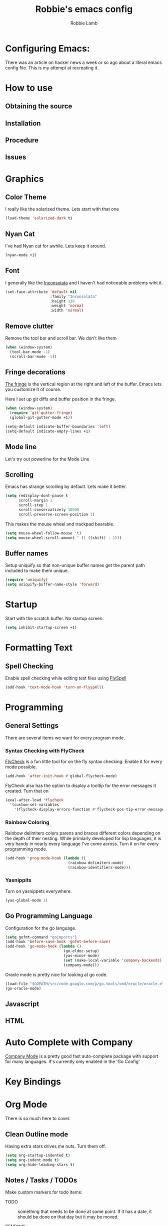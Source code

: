 #+TITLE: Robbie's emacs config
#+AUTHOR: Robbie Lamb

* Configuring Emacs:
  
  There was an article on hacker news a week or so ago about a literal
  emacs config file. This is my attempt at recreating it.

* How to use
** Obtaining the source

** Installation

** Procedure

** Issues

* Graphics
** Color Theme
   I really like the solarized theme. Lets start with that one

   #+name: look-and-feel
   #+BEGIN_SRC emacs-lisp
     (load-theme 'solarized-dark t)
   #+END_SRC

** Nyan Cat
   I've had Nyan cat for awhile. Lets keep it around.

   #+name: look-and-feel
   #+BEGIN_SRC emacs-lisp
      (nyan-mode +1)
   #+END_SRC

** Font
   I generally like the [[http://www.levien.com/type/myfonts/inconsolata.html][Inconsolata]] and I haven't had noticeable
   problems wiht it.

   #+name: look-and-feel
   #+BEGIN_SRC emacs-lisp
       (set-face-attribute 'default nil
                           :family "Inconsolata"
                           :height 130
                           :weight 'normal
                           :width 'normal)
   #+END_SRC
   
** Remove clutter
   Remove the tool bar and scroll bar. We don't like them

   #+name: look-and-feel
   #+BEGIN_SRC emacs-lisp
      (when (window-system) 
        (tool-bar-mode -1)
        (scroll-bar-mode -1))
   #+END_SRC

** Fringe decorations

   [[http://www.emacswiki.org/emacs/TheFringe][The fringe]] is the vertical region at the right and left of the
   buffer. Emacs lets you customize it of course.

   Here I set up git diffs and buffer position in the fringe.

   #+NAME: look-and-feel
   #+BEGIN_SRC emacs-lisp
     (when (window-system)
       (require 'git-gutter-fringe)
       (global-git-gutter-mode +1))

     (setq-default indicate-buffer-boundaries 'left)
     (setq-default indicate-empty-lines +1)
   #+END_SRC

** Mode line
   Let's try out powerline for the Mode Line

   #

** Scrolling
   Emacs has strange scrolling by default. Lets make it better.

   #+name: look-and-feel
   #+BEGIN_SRC emacs-lisp
     (setq redisplay-dont-pause t
           scroll-margin 1
           scroll-step 1
           scroll-conservatively 10000
           scroll-preserve-screen-position 1)
   #+END_SRC

   This makes the mouse wheel and trackpad bearable.

   #+name: better-scrolling
   #+BEGIN_SRC emacs-lisp
     (setq mouse-wheel-follow-mouse 't)
     (setq mouse-wheel-scroll-amount ' (1 ((shift) . 1)))
   #+END_SRC

** Buffer names
   Setup uniquify so that non-unique buffer names get the parent path included to make them unique.

   #+name: look-and-feel
   #+BEGIN_SRC emacs-lisp
      (require 'uniquify)
      (setq uniquify-buffer-name-style 'forward)
   #+END_SRC

* Startup
Start with the scratch buffer. No startup screen.

   #+name: startup
   #+BEGIN_SRC emacs-lisp
      (setq inhibit-startup-screen +1)
   #+END_SRC

* Formatting Text

** Spell Checking
Enable spell checking while editing test files using [[http://www.emacswiki.org/FlySpell][FlySpell]]

#+name: formatting
#+BEGIN_SRC emacs-lisp
    (add-hook 'text-mode-hook 'turn-on-flyspell)
#+END_SRC

* Programming
** General Settings
There are several items we want for every program mode.

*** Syntax Checking with FlyCheck
[[https://flycheck.readthedocs.org/en/latest/][FlyCheck]] is a fun little tool for on the fly syntax checking. Enable
it for every mode possible.

#+name: programming-setup
#+BEGIN_SRC emacs-lisp
  (add-hook 'after-init-hook #'global-flycheck-mode)
#+END_SRC

FlyCheck also has the option to display a tooltip for the error
messages it created. Turn that on

#+name: programming-setup
#+BEGIN_SRC emacs-lisp
  (eval-after-load 'flycheck
    '(custom-set-variables
      '(flycheck-display-errors-function #'flycheck-pos-tip-error-messages)))
#+END_SRC

*** Rainbow Coloring
Rainbow delimiters colors parens and braces different colors depending
on the depth of their nesting. While primiarly developed for lisp
languages, it is very handy in nearly every language I've come across.
Turn it on for every programming mode.

 #+name: programming-setup
 #+BEGIN_SRC emacs-lisp
  (add-hook 'prog-mode-hook (lambda () 
                              (rainbow-delimiters-mode)
                              (rainbow-identifiers-mode)))
 #+END_SRC

*** Yasnippits
Turn on yasnippets everywhere.

#+name: programming-setup
#+BEGIN_SRC emacs-lisp
  (yas-global-mode 1)
#+END_SRC

** Go Programming Language
Configuration for the go language.

#+name: programming-setup
#+BEGIN_SRC emacs-lisp
(setq gofmt-command "goimports")
(add-hook 'before-save-hook 'gofmt-before-save)
(add-hook 'go-mode-hook (lambda ()
                          (go-eldoc-setup)
                          (yas-minor-mode)
                          (set (make-local-variable 'company-backends) '(company-go))
                          (company-mode)))
#+END_SRC

Oracle mode is pretty nice for looking at go code.
#+name: programming-setup
#+BEGIN_SRC emacs-lisp
  (load-file "$GOPATH/src/code.google.com/p/go.tools/cmd/oracle/oracle.el")
  (go-oracle-mode)
#+END_SRC

** Javascript
** HTML
* Auto Complete with Company
[[https://company-mode.github.io/][Company Mode]] is a pretty good fast auto-complete package with support
for many languages. It's currently only enabled in the 'Go Config'

* Key Bindings

* Org Mode
  There is so much here to cover.
  
** Clean Outline mode
  Having extra stars drives me nuts. Turn them off.

  #+name: org-config
  #+BEGIN_SRC emacs-lisp
    (setq org-startup-indented t) 
    (setq org-indent-mode t)
    (setq org-hide-leading-stars t)
  #+END_SRC

** Notes / Tasks / TODOs

 Make custom markers for todo items:

   - TODO :: something that needs to be done at some point. If it
             has a date, it should be done on that day but it may be
             moved.

   - PENDING :: something that's awaiting feedback from someone
                else. If it has a date, it needs followup if there
                hasn't been any feedback at that time.

   - MEETING :: a scheduled meeting and cannot easily be rescheduled.

   - DONE :: done.

   - CANCELED :: can be ignored. May include a note on why it's been
                 cancelled.

   #+name: org-config
   #+BEGIN_SRC emacs-lisp
     (setq org-todo-keywords
           '((sequence "TODO(t)" "PENDING(p)" "MEETING(m)" "|" "DONE(d)" "CANCELED(c)")))

   #+END_SRC

   Automatically mark todo items with todo subitems as DONE when all
   subitems are done.

   #+name: org-config
   #+BEGIN_SRC emacs-lisp

     (defun my-org-autodone (n-done n-not-done)
       "Switch entry to DONE when all subentries are done, to TODO otherwise."
       (let (org-log-done org-log-states)   ; turn off logging
         (org-todo (if (= n-not-done 0) "DONE" "TODO"))))

     (add-hook 'org-after-todo-statistics-hook 'my-org-autodone)

   #+END_SRC

   I want to file and refile notes to any main header in any file in
   my =org-agenda-files= list.

   #+name: org-config
   #+BEGIN_SRC emacs-lisp
     (setq org-refile-targets '((nil :level . 1)
                                (org-agenda-files :level . 1)))

   #+END_SRC

** Org-Babel
*** Fontifying source blocks

    Enable syntax highlighting in src blocks.
    #+name: org-config
    #+BEGIN_SRC emacs-lisp
      (setq-default org-src-fontify-natively t)
    #+END_SRC

    Use the =minted= package for syntax highlighting source blocks in
    LaTeX / PDF exports. [[http://joat-programmer.blogspot.nl/2013/07/org-mode-version-8-and-pdf-export-with.html][Configuration copied from a blog post
    by Florian Bergmann.]]

    #+name: org-config
    #+BEGIN_SRC emacs-lisp
     ;; Include the latex-exporter
     (require 'ox-latex)
     ;; Add minted to the defaults packages to include when exporting.
     (add-to-list 'org-latex-packages-alist '("" "minted"))
     ;; Tell the latex export to use the minted package for source
     ;; code coloration.
     (setq org-latex-listings 'minted)
     ;; Let the exporter use the -shell-escape option to let latex
     ;; execute external programs.
     ;; This obviously and can be dangerous to activate!

     ;; I use pdflatex instead of xelatex because that seems to work
     ;; much better with utf-8 files
     (setq org-latex-pdf-process
           '("pdflatex -shell-escape -interaction nonstopmode -output-directory %o %f"
             "pdflatex -shell-escape -interaction nonstopmode -output-directory %o %f"
             "pdflatex -shell-escape -interaction nonstopmode -output-directory %o %f"))

    #+END_SRC

    Untangle files.

    #+name: org-config
    #+BEGIN_SRC emacs-lisp
     (global-set-key "\C-cu" 'my/org-babel-untangle)

     (defun my/org-babel-untangle (path)
       (interactive "fFile to include: ")
       (message "Untangling '%s'..." path)
       (save-current-buffer
         (let ((lang (save-current-buffer
                       (set-buffer (find-file-noselect path))
                       (my/mode->language major-mode))))
           (insert (format "\n** %s\n\n#+BEGIN_SRC %s :tangle %s\n"
                           (capitalize (replace-regexp-in-string "\\[_-\\]" " " (file-name-base path)))
                           lang
                           (file-relative-name path)))
           (forward-char (cadr (insert-file-contents path)))
           (insert "\n#+" "END_SRC\n"))))

     (defun my/mode->language (mode)
       "Return the language for the given mode"
       (intern (replace-regexp-in-string "\\-mode$" "" (my/->string mode))))

     (defun my/org-babel-untangle-tree (path)
       (interactive "Droot directory to untangle: ")
       (mapc 'my/org-babel-untangle
             (cl-remove-if 'file-directory-p
                           (f-files path (lambda (p) t) t))))

    #+END_SRC

** Language evaluation support

   Org-Babel needs to be told that evaluation of certain languages is
   allowed. I collect all languages here, then enable all of them at
   the end of the section.

   #+name: org-config :noweb no-export
   #+BEGIN_SRC emacs-lisp
     (defvar my/org-babel-evaluated-languages
       '(emacs-lisp)
       "List of languages that may be evaluated in Org documents")

     <<org-config-languages>>

     (org-babel-do-load-languages
      'org-babel-load-languages
      (mapcar (lambda (lang)
                (cons lang t))
              my/org-babel-evaluated-languages))
   #+END_SRC

** Diagramming

   I like [[http://www.graphviz.org/][Graphviz]] for generating graphs. It takes a few lines of code
   to link graphviz's =dot= mode to =org-babel= so I can include dot
   source in org mode and export with nice looking diagrams.

   #+name: org-config-languages
   #+BEGIN_SRC emacs-lisp
     (add-to-list 'org-src-lang-modes (quote ("dot" . graphviz-dot)))

     (add-to-list 'my/org-babel-evaluated-languages 'dot)
   #+END_SRC

   [[http://ditaa.sourceforge.net/][Ditaa]] is another nice package for turning ASCII art into PNG/EPS
   diagrams. Turn that on, too.

   #+name: org-config-languages
   #+BEGIN_SRC emacs-lisp
     (add-to-list 'my/org-babel-evaluated-languages 'ditaa)
   #+END_SRC

   PlantUml is built on top of Graphviz.

   #+BEGIN_SRC emacs-lisp
     (add-to-list 'my/org-babel-evaluated-languages 'plantuml)
   #+END_SRC

* Environment
** On Macs
  OSX needs special help setting environment variables when launched
  from finder.

  #+name: environment
  #+BEGIN_SRC emacs-lisp
    (when (memq window-system '(mac ns))
      (exec-path-from-shell-initialize)
      (exec-path-from-shell-copy-env "GOPATH"))
  #+END_SRC

** Emacs Server
I like starting up an emacs process, then opening files with emacs
client.

  #+name: environment
  #+BEGIN_SRC emacs-lisp
    (server-start)
  #+END_SRC

For my shells I add the following. 'ec' allows me to open up files on
the command line for editing. Setting $EDITOR to 'emacsclient'
defaults most cli programs to open up text in emacs then wait for the
response. The $ALTERNATE_EDITOR is set so emacs launches when it's not
already running.

  #+BEGIN_SRC sh
    alias ec='emacsclient --no-wait'

    export EDITOR=emacsclient
    export ALTERNATE_EDITOR=emacs
  #+END_SRC

* Configuration File Layout
  I'm not sure what this does. Lets try and find out.

    #+BEGIN_SRC emacs-lisp :tangle yes :noweb no-export :exports code
      ;;;; Do not modify this file by hand.  It was automatically generated
      ;;;; from `emacs.org` in the same directory. See that file for more
      ;;;; information.
      ;;;;

      <<environment>>
      <<tools>>
      <<customize-config>>
      <<look-and-feel>>
      <<formatting>>
      <<programming-setup>>
      <<auto-complete>>
      <<global-keys>>
      <<global-navigation>>
      <<org-config>>
      <<libraries>>
      <<startup>>
    #+END_SRC
  
* Options set with the customize interface
  Emacs save options set with the 'customize-*' functions in a user
  init file. By default this is '~/.emacs.d/init.el'. Let put that in
  a separate file.

   #+name: customize-config
   #+BEGIN_SRC emacs-lisp
     (setq custom-file "~/.emacs.d/custom.el")
     (load custom-file)
   #+END_SRC
  

